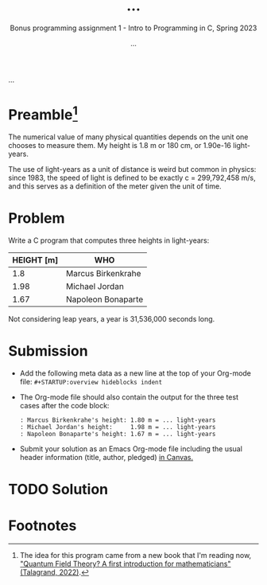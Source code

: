 #+TITLE: ...
#+AUTHOR: ...
#+SUBTITLE:Bonus programming assignment 1 - Intro to Programming in C, Spring 2023
...
#+OPTIONS: toc:nil num:nil ^:nil
#+PROPERTY: header-args:C :main yes :includes <stdio.h> :exports both

* Preamble[fn:1]

The numerical value of many physical quantities depends on the unit
one chooses to measure them. My height is 1.8 m or 180 cm, or 1.90e-16
light-years.

The use of light-years as a unit of distance is weird but common in
physics: since 1983, the speed of light is defined to be exactly c =
299,792,458 m/s, and this serves as a definition of the meter given
the unit of time.

* Problem

Write a C program that computes three heights in light-years:

| HEIGHT [m] | WHO                |
|------------+--------------------|
|        1.8 | Marcus Birkenkrahe |
|       1.98 | Michael Jordan     |
|       1.67 | Napoleon Bonaparte |

Not considering leap years, a year is 31,536,000 seconds long.

* Submission

- Add the following meta data as a new line at the top of your
  Org-mode file: ~#+STARTUP:overview hideblocks indent~


- The Org-mode file should also contain the output for the three test
  cases after the code block:
  #+begin_example
  : Marcus Birkenkrahe's height: 1.80 m = ... light-years
  : Michael Jordan's height:     1.98 m = ... light-years
  : Napoleon Bonaparte's height: 1.67 m = ... light-years
  #+end_example

- Submit your solution as an Emacs Org-mode file including the usual
  header information (title, author, pledged) [[https://lyon.instructure.com/courses/1014/assignments/8275/][in Canvas.]]

* TODO Solution


* Footnotes

[fn:1]The idea for this program came from a new book that I'm reading
now, [[https://www.math.columbia.edu/~woit/wordpress/?p=12819]["Quantum Field Theory? A first introduction for mathematicians"
(Talagrand, 2022)]].
